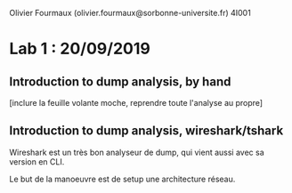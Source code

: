 #+TITLE : Prise de notes LAB 4I001 ARES
#+PROPERTY: header-args :mkdirp yes
#+STARTUP: inlineimages

Olivier Fourmaux (olivier.fourmaux@sorbonne-universite.fr)
4I001

* Lab 1 : 20/09/2019

** Introduction to dump analysis, by hand

[inclure la feuille volante moche, reprendre toute l'analyse au propre]


** Introduction to dump analysis, wireshark/tshark

Wireshark est un très bon analyseur de dump, qui vient aussi avec sa version en CLI.




Le but de la manoeuvre est de setup une architecture réseau.




